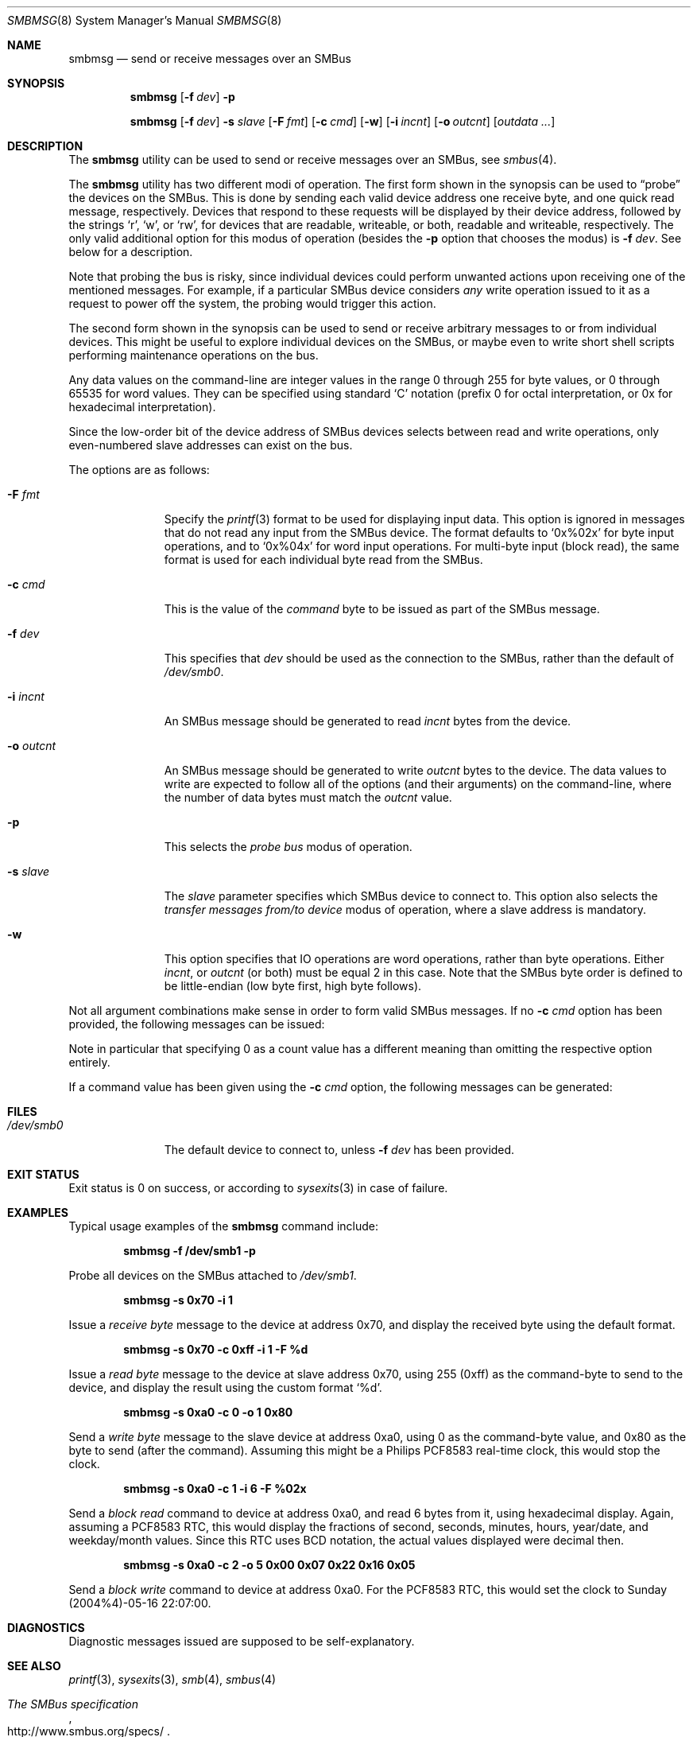 .\" Copyright (c) 2004 Joerg Wunsch
.\" All rights reserved.
.\"
.\" Redistribution and use in source and binary forms, with or without
.\" modification, are permitted provided that the following conditions
.\" are met:
.\" 1. Redistributions of source code must retain the above copyright
.\"    notice, this list of conditions and the following disclaimer.
.\" 2. Redistributions in binary form must reproduce the above copyright
.\"    notice, this list of conditions and the following disclaimer in the
.\"    documentation and/or other materials provided with the distribution.
.\"
.\" THIS SOFTWARE IS PROVIDED BY THE AUTHOR AND CONTRIBUTORS ``AS IS'' AND
.\" ANY EXPRESS OR IMPLIED WARRANTIES, INCLUDING, BUT NOT LIMITED TO, THE
.\" IMPLIED WARRANTIES OF MERCHANTABILITY AND FITNESS FOR A PARTICULAR PURPOSE
.\" ARE DISCLAIMED.  IN NO EVENT SHALL THE AUTHOR OR CONTRIBUTORS BE LIABLE
.\" FOR ANY DIRECT, INDIRECT, INCIDENTAL, SPECIAL, EXEMPLARY, OR CONSEQUENTIAL
.\" DAMAGES (INCLUDING, BUT NOT LIMITED TO, PROCUREMENT OF SUBSTITUTE GOODS
.\" OR SERVICES; LOSS OF USE, DATA, OR PROFITS; OR BUSINESS INTERRUPTION)
.\" HOWEVER CAUSED AND ON ANY THEORY OF LIABILITY, WHETHER IN CONTRACT, STRICT
.\" LIABILITY, OR TORT (INCLUDING NEGLIGENCE OR OTHERWISE) ARISING IN ANY WAY
.\" OUT OF THE USE OF THIS SOFTWARE, EVEN IF ADVISED OF THE POSSIBILITY OF
.\" SUCH DAMAGE.
.\"
.\" $FreeBSD: head/usr.sbin/smbmsg/smbmsg.8 270931 2014-09-01 16:12:29Z se $
.\"
.Dd May 16, 2004
.Dt SMBMSG 8
.Os
.Sh NAME
.Nm smbmsg
.Nd "send or receive messages over an SMBus"
.Sh SYNOPSIS
.Nm
.Op Fl f Ar dev
.Fl p
.Pp
.Nm
.Op Fl f Ar dev
.Fl s Ar slave
.Op Fl F Ar fmt
.Op Fl c Ar cmd
.Op Fl w
.Op Fl i Ar incnt
.Op Fl o Ar outcnt
.Op Ar outdata ...
.Sh DESCRIPTION
The
.Nm
utility can be used to send or receive messages over an
SMBus, see
.Xr smbus 4 .
.Pp
The
.Nm
utility has two different modi of operation.
The first form shown in the synopsis can be used to
.Dq probe
the devices on the SMBus.
This is done by sending each valid device address one
receive byte, and one quick read message, respectively.
Devices that respond to these requests will be displayed
by their device address, followed by the strings
.Ql r ,
.Ql w ,
or
.Ql rw ,
for devices that are readable, writeable, or both, readable
and writeable, respectively.
The only valid additional option for this modus of operation (besides
the
.Fl p
option that chooses the modus) is
.Fl f Ar dev .
See below for a description.
.Pp
Note that probing the bus is risky, since individual devices could
perform unwanted actions upon receiving one of the mentioned messages.
For example, if a particular SMBus device considers
.Em any
write operation issued to it as a request to power off the system,
the probing would trigger this action.
.Pp
The second form shown in the synopsis can be used to send or receive
arbitrary messages to or from individual devices.
This might be useful to explore individual devices on the SMBus, or
maybe even to write short shell scripts performing maintenance
operations on the bus.
.Pp
Any data values on the command-line are integer values in the
range 0 through 255 for byte values, or 0 through 65535 for
word values.
They can be specified using standard
.Ql C
notation (prefix 0 for octal interpretation, or 0x for
hexadecimal interpretation).
.Pp
Since the low-order bit of the device address of SMBus devices
selects between read and write operations, only even-numbered
slave addresses can exist on the bus.
.Pp
The options are as follows:
.Bl -tag -width ".Fl o Ar outcnt"
.It Fl F Ar fmt
Specify the
.Xr printf 3
format to be used for displaying input data.
This option is ignored in messages that do not read any input
from the SMBus device.
The format defaults to
.Ql 0x%02x
for byte input operations, and to
.Ql 0x%04x
for word input operations.
For multi-byte input (block read), the same format is used for
each individual byte read from the SMBus.
.It Fl c Ar cmd
This is the value of the
.Em command
byte to be issued as part of the SMBus message.
.It Fl f Ar dev
This specifies that
.Ar dev
should be used as the connection to the SMBus, rather than the
default of
.Pa /dev/smb0 .
.It Fl i Ar incnt
An SMBus message should be generated to read
.Ar incnt
bytes from the device.
.It Fl o Ar outcnt
An SMBus message should be generated to write
.Ar outcnt
bytes to the device.
The data values to write are expected to follow all of the options
(and their arguments) on the command-line, where the number of data
bytes must match the
.Ar outcnt
value.
.It Fl p
This selects the
.Em probe bus
modus of operation.
.It Fl s Ar slave
The
.Ar slave
parameter specifies which SMBus device to connect to.
This option also selects the
.Em transfer messages from/to device
modus of operation, where a slave address is mandatory.
.It Fl w
This option specifies that IO operations are word operations,
rather than byte operations.
Either
.Ar incnt ,
or
.Ar outcnt
(or both) must be equal 2 in this case.
Note that the SMBus byte order is defined to be little-endian
(low byte first, high byte follows).
.El
.Pp
Not all argument combinations make sense in order to form valid SMBus
messages.
If no
.Fl c Ar cmd
option has been provided, the following messages can be
issued:
.Bd -unfilled -offset indent
.TS
l r r.
\fBmessage	incnt	outcnt\fR
quick read	0	\&-
quick write	\&-	0
receive byte	1	\&-
send byte	\&-	1
.TE
.Ed
.Pp
Note in particular that specifying 0 as a count value
has a different meaning than omitting the respective
option entirely.
.Pp
If a command value has been given using the
.Fl c Ar cmd
option, the following messages can be generated:
.Bd -unfilled -offset indent
.TS
l l r r.
\fBmessage	\&-w	incnt	outcnt\fR
read byte	no	1	\&-
write byte	no	\&-	1
read word	yes	2	\&-
write word	yes	\&-	2
process call	yes	2	2
block read	no	\*(Ge 2	\&-
block write	no	\&-	\*(Ge 2
.TE
.Ed
.Sh FILES
.Bl -tag -width ".Pa /dev/smb0" -compact
.It Pa /dev/smb0
The default device to connect to, unless
.Fl f Ar dev
has been provided.
.El
.Sh EXIT STATUS
Exit status is 0 on success, or according to
.Xr sysexits 3
in case of failure.
.Sh EXAMPLES
Typical usage examples of the
.Nm
command include:
.Pp
.Dl "smbmsg -f /dev/smb1 -p"
.Pp
Probe all devices on the SMBus attached to
.Pa /dev/smb1 .
.Pp
.Dl "smbmsg -s 0x70 -i 1"
.Pp
Issue a
.Em receive byte
message to the device at address 0x70, and display
the received byte using the default format.
.Pp
.Dl "smbmsg -s 0x70 -c 0xff -i 1 -F %d"
.Pp
Issue a
.Em read byte
message to the device at slave address 0x70, using
255 (0xff) as the command-byte to send to the device,
and display the result using the custom format
.Ql %d .
.Pp
.Dl "smbmsg -s 0xa0 -c 0 -o 1 0x80"
.Pp
Send a
.Em write byte
message to the slave device at address 0xa0, using
0 as the command-byte value, and 0x80 as the byte to
send (after the command).
Assuming this might be a Philips PCF8583 real-time clock,
this would stop the clock.
.Pp
.Dl "smbmsg -s 0xa0 -c 1 -i 6 -F %02x"
.Pp
Send a
.Em block read
command to device at address 0xa0, and read 6 bytes from
it, using hexadecimal display.
Again, assuming a PCF8583 RTC, this would display the
fractions of second, seconds, minutes, hours, year/date,
and weekday/month values.
Since this RTC uses BCD notation, the actual values displayed
were decimal then.
.Pp
.Dl "smbmsg -s 0xa0 -c 2 -o 5 0x00 0x07 0x22 0x16 0x05"
.Pp
Send a
.Em block write
command to device at address 0xa0.
For the PCF8583 RTC, this would set the clock to Sunday (2004%4)-05-16
22:07:00.
.Sh DIAGNOSTICS
Diagnostic messages issued are supposed to be self-explanatory.
.Sh SEE ALSO
.Xr printf 3 ,
.Xr sysexits 3 ,
.Xr smb 4 ,
.Xr smbus 4
.Rs
.%T "The SMBus specification"
.%U http://www.smbus.org/specs/
.Re
.Sh HISTORY
The
.Nm
utility first appeared in
.Fx 5.3 .
.Sh AUTHORS
The
.Nm
utility and this manual page were written by
.An J\(:org Wunsch .
